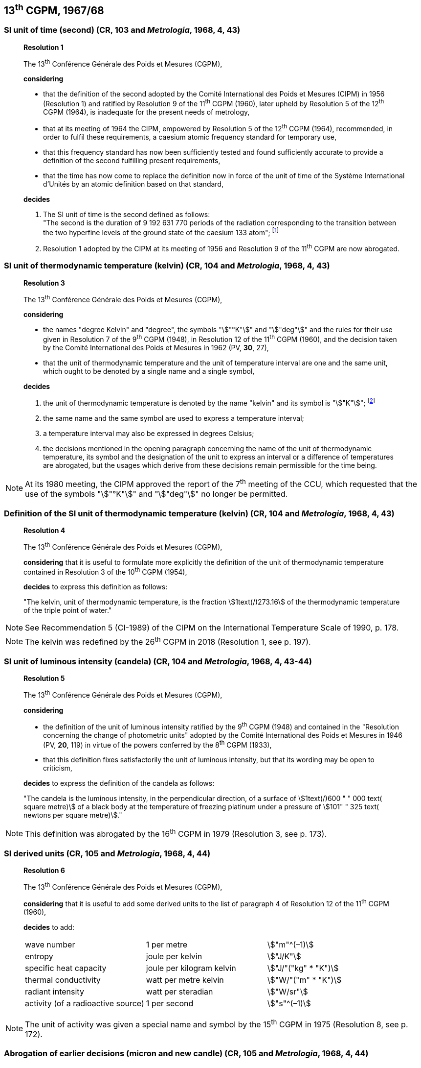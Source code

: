 == 13^th^ CGPM, 1967/68

=== SI unit of time (second) (CR, 103 and _Metrologia_, 1968, 4, 43)

____
[align=center]
*Resolution 1*

The 13^th^ Conférence Générale des Poids et Mesures (CGPM),

*considering*

* that the definition of the second adopted by the Comité International des Poids et Mesures (CIPM) in 1956 (Resolution 1) and ratified by Resolution 9 of the 11^th^ CGPM (1960), later upheld by Resolution 5 of the 12^th^ CGPM (1964), is inadequate for the present needs of metrology,
* that at its meeting of 1964 the CIPM, empowered by Resolution 5 of the 12^th^ CGPM (1964), recommended, in order to fulfil these requirements, a caesium atomic frequency standard for temporary use,
* that this frequency standard has now been sufficiently tested and found sufficiently accurate to provide a definition of the second fulfilling present requirements,
* that the time has now come to replace the definition now in force of the unit of time of the Système International d'Unités by an atomic definition based on that standard,

*decides*

[align=left]
. The SI unit of time is the second defined as follows: +
"The second is the duration of 9 192 631 770 periods of the radiation corresponding to the transition between the two hyperfine levels of the ground state of the caesium 133 atom"; footnote:[At its 1997 meeting, the CIPM affirmed that this definition refers to a caesium atom at rest at a thermodynamic temperature of 0 K. The wording of the definition of the second was modified by the 26^th^ CGPM in 2018 (Resolution 1, see p. 197).]

. Resolution 1 adopted by the CIPM at its meeting of 1956 and Resolution 9 of the 11^th^ CGPM are now abrogated.
____

=== SI unit of thermodynamic temperature (kelvin) (CR, 104 and _Metrologia_, 1968, 4, 43)

____
[align=center]
*Resolution 3*

The 13^th^ Conférence Générale des Poids et Mesures (CGPM),

*considering*

* the names "degree Kelvin" and "degree", the symbols "stem:["°K"]" and "stem:["deg"]" and the rules for their use given in Resolution 7 of the 9^th^ CGPM (1948), in Resolution 12 of the 11^th^ CGPM (1960), and the decision taken by the Comité International des Poids et Mesures in 1962 (PV, *30*, 27),
* that the unit of thermodynamic temperature and the unit of temperature interval are one and the same unit, which ought to be denoted by a single name and a single symbol,

*decides*

. the unit of thermodynamic temperature is denoted by the name "kelvin" and its symbol is "stem:["K"]"; footnote:[See Recommendation 2 (CI-2005) of the CIPM on the isotopic composition of water entering in the definition of the kelvin, p. 184.]

. the same name and the same symbol are used to express a temperature interval;

. a temperature interval may also be expressed in degrees Celsius;

. the decisions mentioned in the opening paragraph concerning the name of the unit of thermo­dynamic temperature, its symbol and the designation of the unit to express an interval or a difference of temperatures are abrogated, but the usages which derive from these decisions remain permissible for the time being.
____

NOTE: At its 1980 meeting, the CIPM approved the report of the 7^th^ meeting of the CCU, which requested that the use of the symbols "stem:["°K"]" and "stem:["deg"]" no longer be permitted.

=== Definition of the SI unit of thermodynamic temperature (kelvin) (CR, 104 and _Metrologia_, 1968, 4, 43)
____
[align=center]
*Resolution 4*

The 13^th^ Conférence Générale des Poids et Mesures (CGPM),

*considering* that it is useful to formulate more explicitly the definition of the unit of thermodynamic temperature contained in Resolution 3 of the 10^th^ CGPM (1954),

*decides* to express this definition as follows:

"The kelvin, unit of thermodynamic temperature, is the fraction stem:[1text(/)273.16] of the thermodynamic temperature of the triple point of water."
____

NOTE: See Recommendation 5 (CI-1989) of the CIPM on the International Temperature Scale of 1990, p. 178.

NOTE: The kelvin was redefined by the 26^th^ CGPM in 2018 (Resolution 1, see p. 197).

=== SI unit of luminous intensity (candela) (CR, 104 and _Metrologia_, 1968, 4, 43-44)

____
[align=center]
*Resolution 5*

The 13^th^ Conférence Générale des Poids et Mesures (CGPM),

*considering*

* the definition of the unit of luminous intensity ratified by the 9^th^ CGPM (1948) and contained in the "Resolution concerning the change of photometric units" adopted by the Comité International des Poids et Mesures in 1946 (PV, *20*, 119) in virtue of the powers conferred by the 8^th^ CGPM (1933),
* that this definition fixes satisfactorily the unit of luminous intensity, but that its wording may be open to criticism,

*decides* to express the definition of the candela as follows:

"The candela is the luminous intensity, in the perpendicular direction, of a surface of stem:[1text(/)600 " " 000 text( square metre)] of a black body at the temperature of freezing platinum under a pressure of stem:[101" " 325 text( newtons per square metre)]."
____

NOTE: This definition was abrogated by the 16^th^ CGPM in 1979 (Resolution 3, see p. 173).

=== SI derived units (CR, 105 and _Metrologia_, 1968, 4, 44)

____
[align=center]
*Resolution 6*

The 13^th^ Conférence Générale des Poids et Mesures (CGPM),

*considering* that it is useful to add some derived units to the list of paragraph 4 of Resolution 12 of the 11^th^ CGPM (1960),

*decides* to add:

[%unnumbered]
|===
| wave number | 1 per metre | stem:["m"^(–1)]
| entropy | joule per kelvin | stem:["J/K"]
| specific heat capacity | joule per kilogram kelvin | stem:["J/"("kg" * "K")]
| thermal conductivity | watt per metre kelvin | stem:["W/"("m" * "K")]
| radiant intensity | watt per steradian | stem:["W/sr"]
| activity (of a radioactive source) | 1 per second | stem:["s"^(–1)]
|===
____

NOTE: The unit of activity was given a special name and symbol by the 15^th^ CGPM in 1975 (Resolution 8, see p. 172).

=== Abrogation of earlier decisions (micron and new candle) (CR, 105 and _Metrologia_, 1968, 4, 44)

____
[align=center]
*Resolution 7*

The 13^th^ Conférence Générale des Poids et Mesures (CGPM),

*considering* that subsequent decisions of the General Conference concerning the Système International d'Unités are incompatible with parts of Resolution 7 of the 9^th^ CGPM (1948),

*decides* accordingly to remove from Resolution 7 of the 9^th^ Conference:

. the unit name "micron", and the symbol "stem:[mu]" which had been given to that unit but which has now become a prefix;

. the unit name "new candle".
____